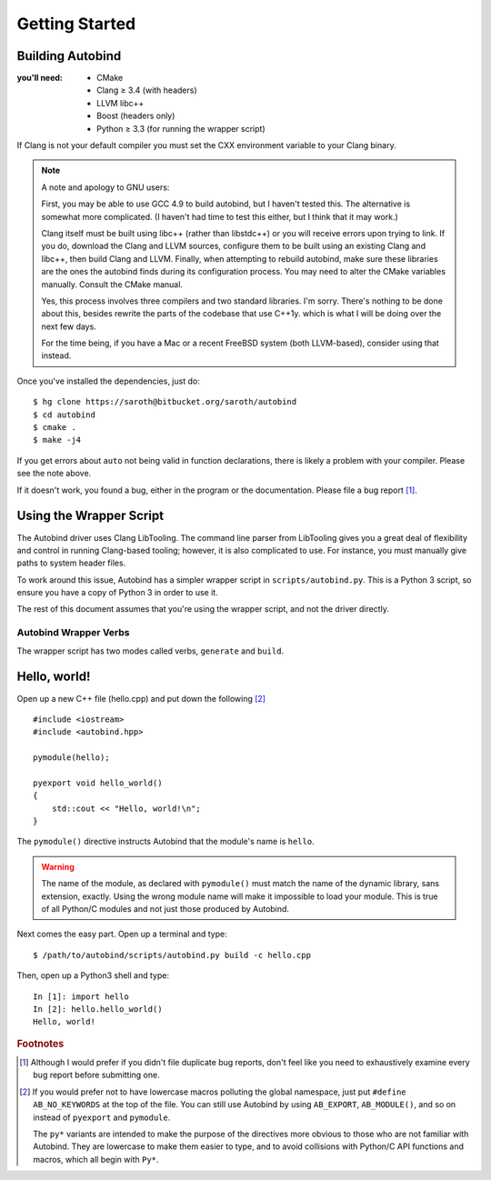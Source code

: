 
===============
Getting Started
===============

Building Autobind
-----------------

.. raw:: html
    
    <div class="pull-right">
        <a class="btn btn-primary" href="https://bitbucket.org/saroth/autobind/downloads">
            <i class="fa fa-download"></i>&nbsp;Get the Source
        </a>
    </div>

:you'll need:
    • CMake
    • Clang ≥ 3.4 (with headers)
    • LLVM libc++
    • Boost (headers only)
    • Python ≥ 3.3 (for running the wrapper script)

.. highlight:: console

If Clang is not your default compiler you must set the CXX environment variable
to your Clang binary.

.. note::

    A note and apology to GNU users:

    First, you may be able to use GCC 4.9 to build autobind, but I haven't
    tested this. The alternative is somewhat more complicated. (I haven't had
    time to test this either, but I think that it may work.)

    Clang itself must be built using libc++ (rather than libstdc++) or
    you will receive errors upon trying to link. If you do, download the Clang and
    LLVM sources, configure them to be built using an existing Clang and libc++,
    then build Clang and LLVM. Finally, when attempting to rebuild autobind, make
    sure these libraries are the ones the autobind finds during its configuration
    process. You may need to alter the CMake variables manually. Consult the CMake
    manual.

    Yes, this process involves three compilers and two standard libraries. I'm
    sorry. There's nothing to be done about this, besides rewrite the parts of the
    codebase that use C++1y. which is what I will be doing over the next few days.

    For the time being, if you have a Mac or a recent FreeBSD system (both LLVM-based),
    consider using that instead.


Once you've installed the dependencies, just do::

    $ hg clone https://saroth@bitbucket.org/saroth/autobind
    $ cd autobind
    $ cmake .
    $ make -j4

If you get errors about ``auto`` not being valid in function declarations,
there is likely a problem with your compiler. Please see the note above.

If it doesn't work, you found a bug, either in the program or the
documentation. Please file a bug report [#bugs]_.


Using the Wrapper Script
------------------------

The Autobind driver uses Clang LibTooling. The command line parser from
LibTooling gives you a great deal of flexibility and control in running
Clang-based tooling; however, it is also complicated to use. For instance, you
must manually give paths to system header files.

To work around this issue, Autobind has a simpler wrapper script in
``scripts/autobind.py``. This is a Python 3 script, so ensure you have a copy
of Python 3 in order to use it. 

The rest of this document assumes that you're using the wrapper script, and not
the driver directly.

.. index:: autobind.py

Autobind Wrapper Verbs
^^^^^^^^^^^^^^^^^^^^^^

The wrapper script has two modes called verbs, ``generate`` and ``build``.

.. program:: autobind.py generate
.. describe:: $ autobind.py generate -c input-file [-o output-file]

    In the ``generate`` mode, the script reads an input C++ file and generates
    an output C++ file containing the bindings. It does not attempt to compile
    them.

    .. option:: -c input-file
        
        The input C++ file, containing the definitions to be exported. 

    .. option:: -o output-file

        The output C++ file, to which the bindings will be written.

.. program:: autobind.py build

.. describe:: $ autobind.py build -c input-file-1 [-c input-file-2...]

    In the ``build`` mode, the script also reads an input C++ file, but instead
    of writing the bindings to ``STDOUT`` or a user-specified file, it writes
    them to a temporary file, which is then automatically compiled and linked.
    The temporary file is deleted afterwards. The output will be assigned a
    name that is appropriate for your system and placed in the same directory
    as the source file. 

    This mode is provided for convenience, as well as providing a reference for
    how to correctly use autobind with your compiler.


Hello, world!
-------------

.. highlight:: cpp

Open up a new C++ file (hello.cpp) and put down the following [#macro-hygiene]_ ::

    #include <iostream>
    #include <autobind.hpp>
    
    pymodule(hello);

    pyexport void hello_world()
    {
        std::cout << "Hello, world!\n";
    }

The ``pymodule()`` directive instructs Autobind that the module's name is ``hello``. 

.. warning::
    The name of the module, as declared with ``pymodule()`` must match the name
    of the dynamic library, sans extension, exactly. Using the wrong module
    name will make it impossible to load your module. This is true of all
    Python/C modules and not just those produced by Autobind.
    

Next comes the easy part. Open up a terminal and type::
    
    $ /path/to/autobind/scripts/autobind.py build -c hello.cpp

.. highlight:: ipython

Then, open up a Python3 shell and type::
    

    In [1]: import hello
    In [2]: hello.hello_world()
    Hello, world!



.. rubric:: Footnotes


.. [#bugs]  Although I would prefer if you didn't file duplicate bug reports, don't
        feel like you need to exhaustively examine every bug report before submitting
        one. 
.. [#macro-hygiene]  
    If you would prefer not to have lowercase macros polluting the global
    namespace, just put ``#define AB_NO_KEYWORDS`` at the top of the file. You
    can still use Autobind by using ``AB_EXPORT``, ``AB_MODULE()``, and so on
    instead of ``pyexport`` and ``pymodule``.

    The ``py*`` variants are intended to make the purpose of the directives more
    obvious to those who are not familiar with Autobind. They are lowercase to 
    make them easier to type, and to avoid collisions with Python/C API functions
    and macros, which all begin with ``Py*``.

